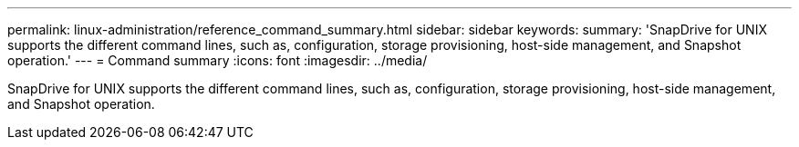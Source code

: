 ---
permalink: linux-administration/reference_command_summary.html
sidebar: sidebar
keywords: 
summary: 'SnapDrive for UNIX supports the different command lines, such as, configuration, storage provisioning, host-side management, and Snapshot operation.'
---
= Command summary
:icons: font
:imagesdir: ../media/

[.lead]
SnapDrive for UNIX supports the different command lines, such as, configuration, storage provisioning, host-side management, and Snapshot operation.
